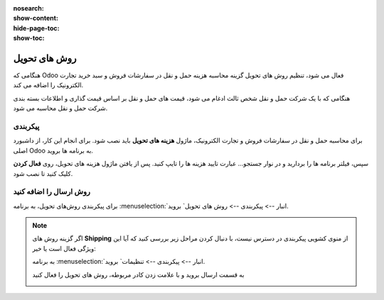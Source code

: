 :nosearch:
:show-content:
:hide-page-toc:
:show-toc:


===================================
روش های تحویل
===================================

هنگامی که Odoo فعال می شود، تنظیم روش های تحویل گزینه محاسبه هزینه حمل و نقل در سفارشات فروش و سبد خرید تجارت الکترونیک را اضافه می کند.

هنگامی که با یک شرکت حمل و نقل شخص ثالث ادغام می شود، قیمت های حمل و نقل بر اساس قیمت گذاری و اطلاعات بسته بندی شرکت حمل و نقل محاسبه می شود.


پیکربندی
-------------------------------------------
برای محاسبه حمل و نقل در سفارشات فروش و تجارت الکترونیک، ماژول **هزینه های تحویل** باید نصب شود. برای انجام این کار، از داشبورد اصلی Odoo به برنامه ها بروید.

سپس، فیلتر برنامه ها را بردارید و در نوار جستجو… عبارت تایید هزینه ها را تایپ کنید. پس از یافتن ماژول هزینه های تحویل، روی **فعال کردن** کلیک کنید تا نصب شود.

.. image:: ./img/advancedoperations/c1.jpg
    :align: center
    :alt: انبار

روش ارسال را اضافه کنید
----------------------------------------------
برای پیکربندی روش‌های تحویل، به برنامه  :menuselection:`انبار --> پیکربندی --> روش های تحویل` بروید.


.. note::
    اگر گزینه روش های  **Shipping** از منوی کشویی پیکربندی در دسترس نیست، با دنبال کردن مراحل زیر بررسی کنید که آیا این ویژگی فعال است یا خیر:

    به برنامه  :menuselection:`انبار --> پیکربندی --> تنظیمات` بروید.

    به قسمت ارسال بروید و با علامت زدن کادر مربوطه، روش های تحویل را فعال کنید

    .. image:: ./img/advancedoperations/c2.jpg
        :align: center
        :alt: انبار
